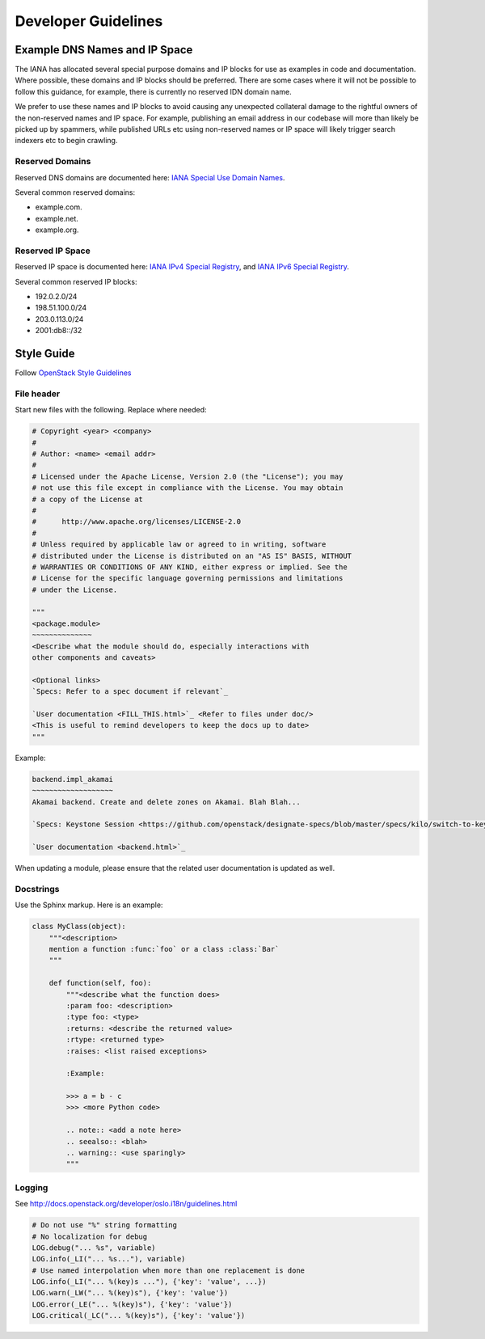 ********************
Developer Guidelines
********************


Example DNS Names and IP Space
==============================

The IANA has allocated several special purpose domains and IP blocks for use as
examples in code and documentation. Where possible, these domains and IP blocks
should be preferred. There are some cases where it will not be possible to
follow this guidance, for example, there is currently no reserved IDN domain
name.

We prefer to use these names and IP blocks to avoid causing any unexpected
collateral damage to the rightful owners of the non-reserved names and IP space.
For example, publishing an email address in our codebase will more than likely
be picked up by spammers, while published URLs etc using non-reserved names or
IP space will likely trigger search indexers etc to begin crawling. 

Reserved Domains
----------------

Reserved DNS domains are documented here: `IANA Special Use Domain Names`_.

Several common reserved domains:

* example.com.
* example.net.
* example.org.

Reserved IP Space
-----------------

Reserved IP space is documented here: `IANA IPv4 Special Registry`_, and
`IANA IPv6 Special Registry`_.

Several common reserved IP blocks:

* 192.0.2.0/24
* 198.51.100.0/24
* 203.0.113.0/24
* 2001:db8::/32

.. _IANA Special Use Domain Names: http://www.iana.org/assignments/special-use-domain-names/special-use-domain-names.xhtml
.. _IANA IPv4 Special Registry: http://www.iana.org/assignments/iana-ipv4-special-registry/iana-ipv4-special-registry.xhtml
.. _IANA IPv6 Special Registry: http://www.iana.org/assignments/iana-ipv6-special-registry/iana-ipv6-special-registry.xhtml

Style Guide
===========

Follow `OpenStack Style Guidelines <http://docs.openstack.org/developer/hacking/>`_

File header
-----------

Start new files with the following. Replace where needed:

.. code-block:: python

    # Copyright <year> <company>
    #
    # Author: <name> <email addr>
    #
    # Licensed under the Apache License, Version 2.0 (the "License"); you may
    # not use this file except in compliance with the License. You may obtain
    # a copy of the License at
    #
    #      http://www.apache.org/licenses/LICENSE-2.0
    #
    # Unless required by applicable law or agreed to in writing, software
    # distributed under the License is distributed on an "AS IS" BASIS, WITHOUT
    # WARRANTIES OR CONDITIONS OF ANY KIND, either express or implied. See the
    # License for the specific language governing permissions and limitations
    # under the License.

    """
    <package.module>
    ~~~~~~~~~~~~~~
    <Describe what the module should do, especially interactions with
    other components and caveats>

    <Optional links>
    `Specs: Refer to a spec document if relevant`_

    `User documentation <FILL_THIS.html>`_ <Refer to files under doc/>
    <This is useful to remind developers to keep the docs up to date>
    """

Example:

.. code-block:: rst

    backend.impl_akamai
    ~~~~~~~~~~~~~~~~~~~
    Akamai backend. Create and delete zones on Akamai. Blah Blah...

    `Specs: Keystone Session <https://github.com/openstack/designate-specs/blob/master/specs/kilo/switch-to-keystone-session.rst>`_

    `User documentation <backend.html>`_

When updating a module, please ensure that the related user documentation is updated as well.

Docstrings
----------

Use the Sphinx markup. Here is an example:

.. code-block:: python

    class MyClass(object):
        """<description>
        mention a function :func:`foo` or a class :class:`Bar`
        """

        def function(self, foo):
            """<describe what the function does>
            :param foo: <description>
            :type foo: <type>
            :returns: <describe the returned value>
            :rtype: <returned type>
            :raises: <list raised exceptions>

            :Example:

            >>> a = b - c
            >>> <more Python code>

            .. note:: <add a note here>
            .. seealso:: <blah>
            .. warning:: <use sparingly>
            """

Logging
-------

See http://docs.openstack.org/developer/oslo.i18n/guidelines.html

.. code-block:: python

    # Do not use "%" string formatting
    # No localization for debug
    LOG.debug("... %s", variable)
    LOG.info(_LI("... %s..."), variable)
    # Use named interpolation when more than one replacement is done
    LOG.info(_LI("... %(key)s ..."), {'key': 'value', ...})
    LOG.warn(_LW("... %(key)s"), {'key': 'value'})
    LOG.error(_LE("... %(key)s"), {'key': 'value'})
    LOG.critical(_LC("... %(key)s"), {'key': 'value'})
